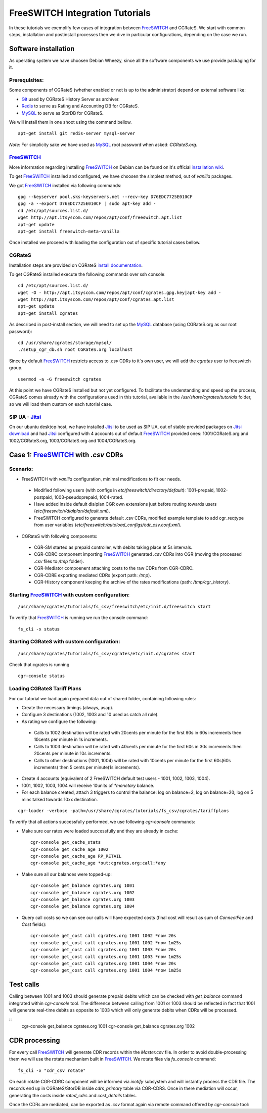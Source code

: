 FreeSWITCH Integration Tutorials
================================

In these tutorials we exemplify few cases of integration between FreeSWITCH_ and CGRateS. We start with common steps, installation and postinstall processes then we dive in particular configurations, depending on the case we run.
 
Software installation
---------------------

As operating system we have choosen Debian Wheezy, since all the software components we use provide packaging for it.

Prerequisites:
~~~~~~~~~~~~~

Some components of CGRateS (whether enabled or not is up to the administrator) depend on external software like:

- Git_ used by CGRateS History Server as archiver.
- Redis_ to serve as Rating and Accounting DB for CGRateS.
- MySQL_ to serve as StorDB for CGRateS.

We will install them in one shoot using the command bellow.

::

 apt-get install git redis-server mysql-server

*Note*: For simplicity sake we have used as MySQL_ root password when asked: *CGRateS.org*.


FreeSWITCH_
~~~~~~~~~~~

More information regarding installing FreeSWITCH_ on Debian can be found on it's official `installation wiki <http://wiki.freeswitch.org/wiki/Installation_Guide#Debian_packages>`_.

To get FreeSWITCH_ installed and configured, we have choosen the simplest method, out of *vanilla* packages.

We got FreeSWITCH_ installed via following commands:

::

 gpg --keyserver pool.sks-keyservers.net --recv-key D76EDC7725E010CF
 gpg -a --export D76EDC7725E010CF | sudo apt-key add -
 cd /etc/apt/sources.list.d/
 wget http://apt.itsyscom.com/repos/apt/conf/freeswitch.apt.list
 apt-get update
 apt-get install freeswitch-meta-vanilla

Once installed we proceed with loading the configuration out of specific tutorial cases bellow.


CGRateS
~~~~~~~

Installation steps are provided on CGRateS `install documentation <https://cgrates.readthedocs.org/en/latest/installation.html>`_.

To get CGRateS installed execute the following commands over ssh console:

::

 cd /etc/apt/sources.list.d/
 wget -O - http://apt.itsyscom.com/repos/apt/conf/cgrates.gpg.key|apt-key add -
 wget http://apt.itsyscom.com/repos/apt/conf/cgrates.apt.list
 apt-get update
 apt-get install cgrates

As described in post-install section, we will need to set up the MySQL_ database (using CGRateS.org as our root password):

::

 cd /usr/share/cgrates/storage/mysql/
 ./setup_cgr_db.sh root CGRateS.org localhost


Since by default FreeSWITCH_ restricts access to *.csv* CDRs to it's own user, we will add the *cgrates* user to freeswitch group.

::

 usermod -a -G freeswitch cgrates


At this point we have CGRateS installed but not yet configured. To facilitate the understanding and speed up the process, CGRateS comes already with the configurations used in this tutorial, available in the */usr/share/cgrates/tutorials* folder, so we will load them custom on each tutorial case.


SIP UA - Jitsi_
~~~~~~~~~~~~~~~

On our ubuntu desktop host, we have installed Jitsi_ to be used as SIP UA, out of stable provided packages on `Jitsi download <https://jitsi.org/Main/Download>`_ and had Jitsi_ configured with 4 accounts out of default FreeSWITCH_ provided ones: 1001/CGRateS.org and 1002/CGRateS.org, 1003/CGRateS.org and 1004/CGRateS.org.



Case 1: FreeSWITCH_ with *.csv* CDRs
------------------------------------

Scenario:
~~~~~~~~

- FreeSWITCH with *vanilla* configuration, minimal modifications to fit our needs. 

 - Modified following users (with configs in *etc/freeswitch/directory/default*): 1001-prepaid, 1002-postpaid, 1003-pseudoprepaid, 1004-rated.
 - Have added inside default dialplan CGR own extensions just before routing towards users (*etc/freeswitch/dialplan/default.xml*).
 - FreeSWITCH configured to generate default .csv CDRs, modified example template to add cgr_reqtype from user variables (*etc/freeswitch/autoload_configs/cdr_csv.conf.xml*).

- CGRateS with following components:

 - CGR-SM started as prepaid controller, with debits taking place at 5s intervals.
 - CGR-CDRC component importing FreeSWITCH_ generated *.csv* CDRs into CGR (moving the processed *.csv* files to */tmp* folder).
 - CGR-Mediator compoenent attaching costs to the raw CDRs from CGR-CDRC.
 - CGR-CDRE exporting mediated CDRs (export path: */tmp*).
 - CGR-History component keeping the archive of the rates modifications (path: */tmp/cgr_history*).


Starting FreeSWITCH_ with custom configuration:
~~~~~~~~~~~~~~~~~~~~~~~~~~~~~~~~~~~~~~~~~~~~~~

::

 /usr/share/cgrates/tutorials/fs_csv/freeswitch/etc/init.d/freeswitch start

To verify that FreeSWITCH_ is running we run the console command:

::

 fs_cli -x status


Starting CGRateS with custom configuration:
~~~~~~~~~~~~~~~~~~~~~~~~~~~~~~~~~~~~~~~~~~

::

 /usr/share/cgrates/tutorials/fs_csv/cgrates/etc/init.d/cgrates start

Check that cgrates is running

::

 cgr-console status


Loading CGRateS Tariff Plans
~~~~~~~~~~~~~~~~~~~~~~~~~~~~

For our tutorial we load again prepared data out of shared folder, containing following rules:

- Create the necessary timings (always, asap).
- Configure 3 destinations (1002, 1003 and 10 used as catch all rule).
- As rating we configure the following:

 - Calls to 1002 destination will be rated with 20cents per minute for the first 60s in 60s increments then 10cents per minute in 1s increments.
 - Calls to 1003 destination will be rated with 40cents per minute for the first 60s in 30s increments then 20cents per minute in 10s increments.
 - Calls to other destinations (1001, 1004) will be rated with 10cents per minute for the first 60s(60s increments) then 5 cents per minute(1s increments).

- Create 4 accounts (equivalent of 2 FreeSWITCH default test users - 1001, 1002, 1003, 1004).
- 1001, 1002, 1003, 1004 will receive 10units of *\*monetary* balance.
- For each balance created, attach 3 triggers to control the balance: log on balance=2, log on balance=20, log on 5 mins talked towards 10xx destination.

::

 cgr-loader -verbose -path=/usr/share/cgrates/tutorials/fs_csv/cgrates/tariffplans

To verify that all actions successfully performed, we use following *cgr-console* commands:

- Make sure our rates were loaded successfully and they are already in cache:

 ::

  cgr-console get_cache_stats
  cgr-console get_cache_age 1002
  cgr-console get_cache_age RP_RETAIL
  cgr-console get_cache_age *out:cgrates.org:call:*any

- Make sure all our balances were topped-up:

 ::

  cgr-console get_balance cgrates.org 1001
  cgr-console get_balance cgrates.org 1002
  cgr-console get_balance cgrates.org 1003
  cgr-console get_balance cgrates.org 1004

- Query call costs so we can see our calls will have expected costs (final cost will result as sum of *ConnectFee* and *Cost* fields):

 ::

  cgr-console get_cost call cgrates.org 1001 1002 *now 20s
  cgr-console get_cost call cgrates.org 1001 1002 *now 1m25s
  cgr-console get_cost call cgrates.org 1001 1003 *now 20s
  cgr-console get_cost call cgrates.org 1001 1003 *now 1m25s
  cgr-console get_cost call cgrates.org 1001 1004 *now 20s
  cgr-console get_cost call cgrates.org 1001 1004 *now 1m25s


Test calls
----------

Calling between 1001 and 1003 should generate prepaid debits which can be checked with *get_balance* command integrated within *cgr-console* tool. The difference between calling from 1001 or 1003 should be reflected in fact that 1001 will generate real-time debits as opposite to 1003 which will only generate debits when CDRs will be processed. 

::
 cgr-console get_balance cgrates.org 1001
 cgr-console get_balance cgrates.org 1002


CDR processing
--------------

For every call FreeSWITCH_ will generate CDR records within the *Master.csv* file. In order to avoid double-processing them we will use the rotate mechanism built in FreeSWITCH_. We rotate files via *fs_console* command:

::

 fs_cli -x "cdr_csv rotate"

.. _Redis: http://redis.io/
.. _FreeSWITCH: http://www.freeswitch.org/
.. _MySQL: http://www.mysql.org/
.. _Jitsi: http://www.jitsi.org/
.. _Git: http://git-scm.com/

On each rotate CGR-CDRC component will be informed via *inotify* subsystem and will instantly process the CDR file. The records end up in CGRateS/StorDB inside *cdrs_primary* table via CGR-CDRS. Once in there mediation will occur, generating the costs inside *rated_cdrs* and *cost_details* tables.

Once the CDRs are mediated, can be exported as *.csv* format again via remote command offered by *cgr-console* tool:

::
 
